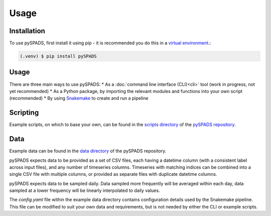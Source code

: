 Usage
=====

Installation
------------

To use pySPADS, first install it using pip - it is recommended you do this in a `virtual environment <https://docs.python.org/3/library/venv.html>`_.:

.. code-block:: console

    (.venv) $ pip install pySPADS

Usage
-----

There are three main ways to use pySPADS:
* As a :doc:`command line interface (CLI)<cli>` tool (work in progress, not yet recommended)
* As a Python package, by importing the relevant modules and functions into your own script (recommended)
* By using `Snakemake <https://snakemake.readthedocs.io/en/stable/>`_ to create and run a pipeline

Scripting
---------

Example scripts, on which to base your own, can be found in the `scripts directory <https://github.com/UoA-eResearch/pySPADS/tree/main/scripts>`_ of the `pySPADS repository <https://github.com/UoA-eResearch/pySPADS>`_.

Data
----

Example data can be found in the `data directory <https://github.com/UoA-eResearch/pySPADS/tree/main/data/example_run>`_ of the pySPADS repository.

pySPADS expects data to be provided as a set of CSV files, each having a datetime column (with a consistent label across input files), and any number of timeseries columns.
Timeseries with matching indices can be combined into a single CSV file with multiple columns, or provided as separate files with duplicate datetime columns.

pySPADS expects data to be sampled daily. Data sampled more frequently will be averaged within each day, data sampled at a lower frequency will be linearly interpolated to daily values.

The *config.yaml* file within the example data directory contains configuration details used by the Snakemake pipeline. This file can be modified to suit your own data and requirements, but is not needed by either the CLI or example scripts.